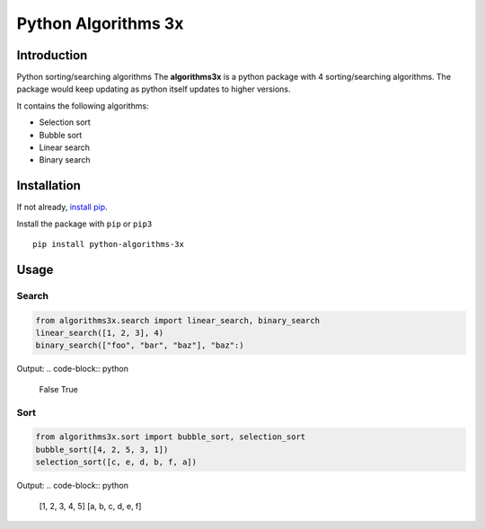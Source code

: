 Python Algorithms 3x
==================================================

Introduction
############
Python sorting/searching algorithms
The **algorithms3x** is a python package with 4 sorting/searching algorithms. The package would keep updating as python itself updates to higher versions.

It contains the following algorithms:

- Selection sort
- Bubble sort
- Linear search
- Binary search

Installation
############
If not already, `install pip <https://pip.pypa.io/en/stable/installing/>`_.

Install the package with ``pip`` or ``pip3`` ::

    pip install python-algorithms-3x


Usage
######

Search
************

.. code-block:: python

    from algorithms3x.search import linear_search, binary_search
    linear_search([1, 2, 3], 4)
    binary_search(["foo", "bar", "baz"], "baz":)

Output:
.. code-block:: python
    False
    True

Sort
************
.. code-block:: python

    from algorithms3x.sort import bubble_sort, selection_sort
    bubble_sort([4, 2, 5, 3, 1])
    selection_sort([c, e, d, b, f, a])

Output:
.. code-block:: python
    [1, 2, 3, 4, 5]
    [a, b, c, d, e, f]
